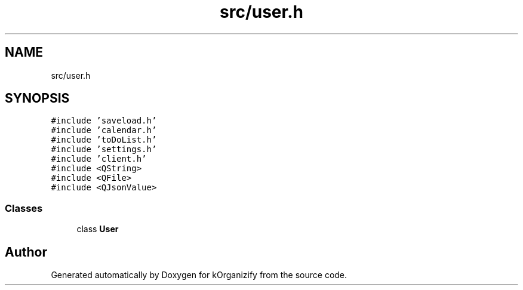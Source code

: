 .TH "src/user.h" 3 "Thu Jan 11 2024" "kOrganizify" \" -*- nroff -*-
.ad l
.nh
.SH NAME
src/user.h
.SH SYNOPSIS
.br
.PP
\fC#include 'saveload\&.h'\fP
.br
\fC#include 'calendar\&.h'\fP
.br
\fC#include 'toDoList\&.h'\fP
.br
\fC#include 'settings\&.h'\fP
.br
\fC#include 'client\&.h'\fP
.br
\fC#include <QString>\fP
.br
\fC#include <QFile>\fP
.br
\fC#include <QJsonValue>\fP
.br

.SS "Classes"

.in +1c
.ti -1c
.RI "class \fBUser\fP"
.br
.in -1c
.SH "Author"
.PP 
Generated automatically by Doxygen for kOrganizify from the source code\&.
